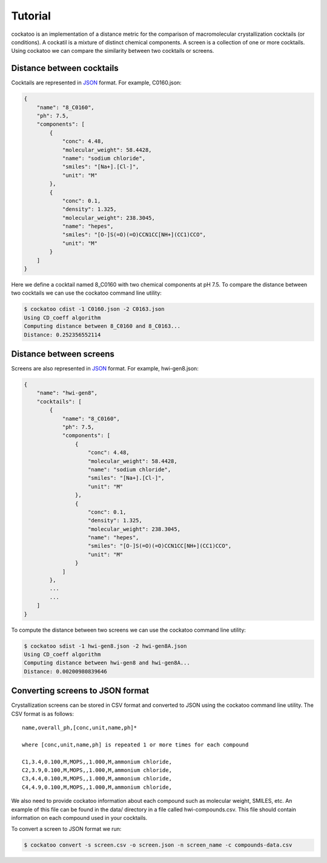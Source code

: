 Tutorial
========

cockatoo is an implementation of a distance metric for the comparison of
macromolecular crystallization cocktails (or conditions). A cockatil is a
mixture of distinct chemical components. A screen is a collection of one or more
cocktails. Using cockatoo we can compare the similarity between two cocktails or
screens. 


Distance between cocktails
---------------------------

Cocktails are represented in `JSON <http://json.org/>`_ format. For example,
C0160.json: 

.. code-block:: javascript

    {
        "name": "8_C0160", 
        "ph": 7.5,
        "components": [
            {
                "conc": 4.48, 
                "molecular_weight": 58.4428, 
                "name": "sodium chloride", 
                "smiles": "[Na+].[Cl-]", 
                "unit": "M"
            },
            {
                "conc": 0.1, 
                "density": 1.325, 
                "molecular_weight": 238.3045, 
                "name": "hepes", 
                "smiles": "[O-]S(=O)(=O)CCN1CC[NH+](CC1)CCO", 
                "unit": "M"
            }
        ]
    }

Here we define a cocktail named 8_C0160 with two chemical components at pH 7.5. To
compare the distance between two cocktails we can use the cockatoo command line
utility:

.. code-block:: bash

    $ cockatoo cdist -1 C0160.json -2 C0163.json
    Using CD_coeff algorithm
    Computing distance between 8_C0160 and 8_C0163...
    Distance: 0.252356552114


Distance between screens
---------------------------

Screens are also represented in `JSON <http://json.org/>`_ format. For example,
hwi-gen8.json: 

.. code-block:: javascript

    {
        "name": "hwi-gen8",
        "cocktails": [
            {
                "name": "8_C0160", 
                "ph": 7.5,
                "components": [
                    {
                        "conc": 4.48, 
                        "molecular_weight": 58.4428, 
                        "name": "sodium chloride", 
                        "smiles": "[Na+].[Cl-]", 
                        "unit": "M"
                    },
                    {
                        "conc": 0.1, 
                        "density": 1.325, 
                        "molecular_weight": 238.3045, 
                        "name": "hepes", 
                        "smiles": "[O-]S(=O)(=O)CCN1CC[NH+](CC1)CCO", 
                        "unit": "M"
                    }
                ]
            },
            ... 
            ...
        ]
    }

To compute the distance between two screens we can use the cockatoo command line utility:

.. code-block:: bash

    $ cockatoo sdist -1 hwi-gen8.json -2 hwi-gen8A.json
    Using CD_coeff algorithm
    Computing distance between hwi-gen8 and hwi-gen8A...
    Distance: 0.00200980839646

Converting screens to JSON format
----------------------------------

Crystallization screens can be stored in CSV format and converted to JSON using
the cockatoo command line utility. The CSV format is as follows::

    name,overall_ph,[conc,unit,name,ph]*

    where [conc,unit,name,ph] is repeated 1 or more times for each compound

    C1,3.4,0.100,M,MOPS,,1.000,M,ammonium chloride,
    C2,3.9,0.100,M,MOPS,,1.000,M,ammonium chloride,
    C3,4.4,0.100,M,MOPS,,1.000,M,ammonium chloride,
    C4,4.9,0.100,M,MOPS,,1.000,M,ammonium chloride,

We also need to provide cockatoo information about each compound such as
molecular weight, SMILES, etc. An example of this file can be found in the data/
directory in a file called hwi-compounds.csv. This file should contain
information on each compound used in your cocktails.

To convert a screen to JSON format we run:

.. code-block:: bash

    $ cockatoo convert -s screen.csv -o screen.json -n screen_name -c compounds-data.csv
